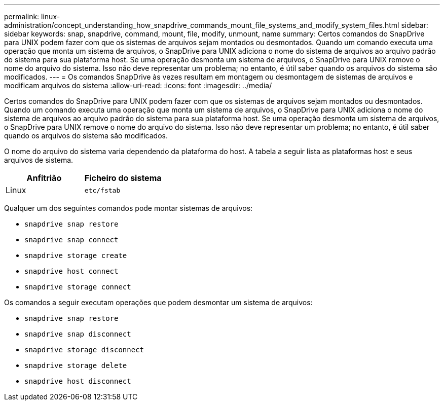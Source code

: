 ---
permalink: linux-administration/concept_understanding_how_snapdrive_commands_mount_file_systems_and_modify_system_files.html 
sidebar: sidebar 
keywords: snap, snapdrive, command, mount, file, modify, unmount, name 
summary: Certos comandos do SnapDrive para UNIX podem fazer com que os sistemas de arquivos sejam montados ou desmontados. Quando um comando executa uma operação que monta um sistema de arquivos, o SnapDrive para UNIX adiciona o nome do sistema de arquivos ao arquivo padrão do sistema para sua plataforma host. Se uma operação desmonta um sistema de arquivos, o SnapDrive para UNIX remove o nome do arquivo do sistema. Isso não deve representar um problema; no entanto, é útil saber quando os arquivos do sistema são modificados. 
---
= Os comandos SnapDrive às vezes resultam em montagem ou desmontagem de sistemas de arquivos e modificam arquivos do sistema
:allow-uri-read: 
:icons: font
:imagesdir: ../media/


[role="lead"]
Certos comandos do SnapDrive para UNIX podem fazer com que os sistemas de arquivos sejam montados ou desmontados. Quando um comando executa uma operação que monta um sistema de arquivos, o SnapDrive para UNIX adiciona o nome do sistema de arquivos ao arquivo padrão do sistema para sua plataforma host. Se uma operação desmonta um sistema de arquivos, o SnapDrive para UNIX remove o nome do arquivo do sistema. Isso não deve representar um problema; no entanto, é útil saber quando os arquivos do sistema são modificados.

O nome do arquivo do sistema varia dependendo da plataforma do host. A tabela a seguir lista as plataformas host e seus arquivos de sistema.

|===
| *Anfitrião* | *Ficheiro do sistema* 


 a| 
Linux
 a| 
`etc/fstab`

|===
Qualquer um dos seguintes comandos pode montar sistemas de arquivos:

* `snapdrive snap restore`
* `snapdrive snap connect`
* `snapdrive storage create`
* `snapdrive host connect`
* `snapdrive storage connect`


Os comandos a seguir executam operações que podem desmontar um sistema de arquivos:

* `snapdrive snap restore`
* `snapdrive snap disconnect`
* `snapdrive storage disconnect`
* `snapdrive storage delete`
* `snapdrive host disconnect`

